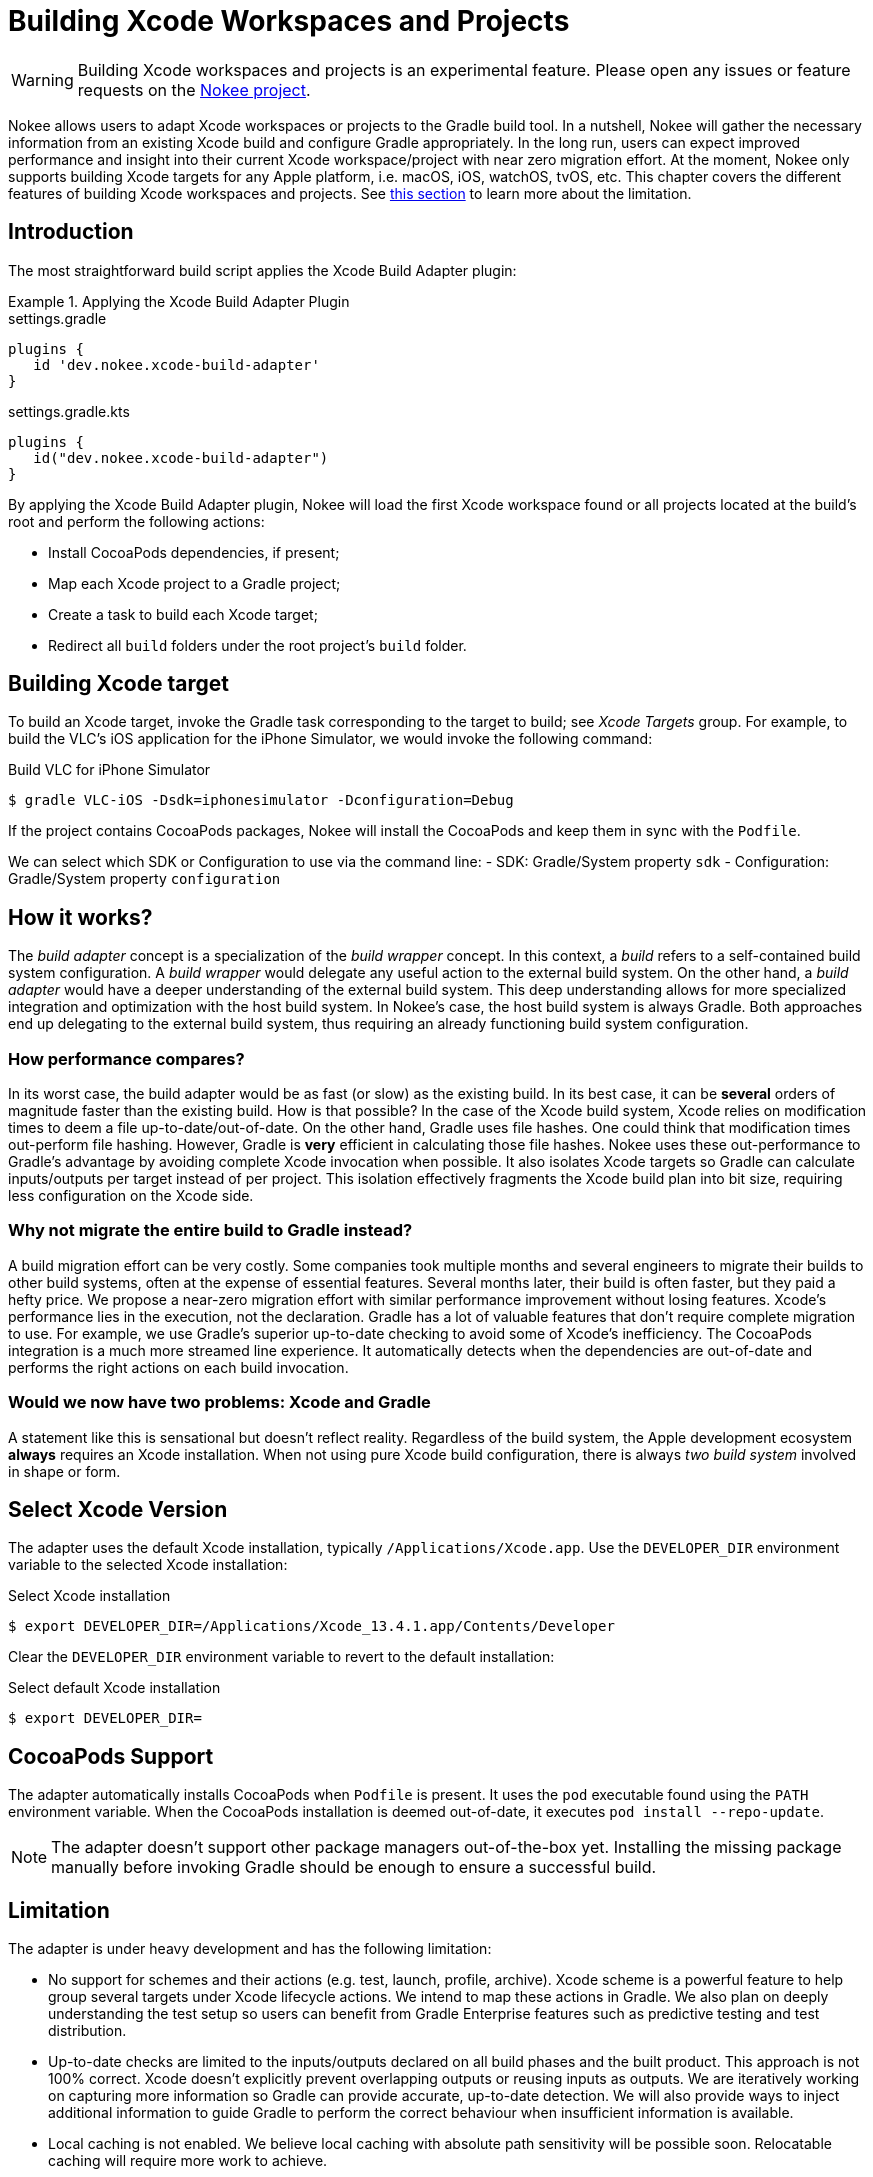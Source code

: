 = Building Xcode Workspaces and Projects

WARNING: Building Xcode workspaces and projects is an experimental feature.
Please open any issues or feature requests on the link:https://github.com/nokeedev/gradle-native[Nokee project].

Nokee allows users to adapt Xcode workspaces or projects to the Gradle build tool.
In a nutshell, Nokee will gather the necessary information from an existing Xcode build and configure Gradle appropriately.
In the long run, users can expect improved performance and insight into their current Xcode workspace/project with near zero migration effort.
At the moment, Nokee only supports building Xcode targets for any Apple platform, i.e. macOS, iOS, watchOS, tvOS, etc.
This chapter covers the different features of building Xcode workspaces and projects.
See <<sec:building-xcode-limitation, this section>> to learn more about the limitation.

== Introduction

The most straightforward build script applies the Xcode Build Adapter plugin:

.Applying the Xcode Build Adapter Plugin
====
[.multi-language-sample]
=====
.settings.gradle
[source,groovy,subs=attributes+]
----
plugins {
   id 'dev.nokee.xcode-build-adapter'
}
----
=====
[.multi-language-sample]
=====
.settings.gradle.kts
[source,kotlin,subs=attributes+]
----
plugins {
   id("dev.nokee.xcode-build-adapter")
}
----
=====
====

By applying the Xcode Build Adapter plugin, Nokee will load the first Xcode workspace found or all projects located at the build's root and perform the following actions:

- Install CocoaPods dependencies, if present;
- Map each Xcode project to a Gradle project;
- Create a task to build each Xcode target;
- Redirect all `build` folders under the root project's `build` folder.

== Building Xcode target

To build an Xcode target, invoke the Gradle task corresponding to the target to build; see _Xcode Targets_ group.
For example, to build the VLC's iOS application for the iPhone Simulator, we would invoke the following command:

.Build VLC for iPhone Simulator
[source,terminal]
----
$ gradle VLC-iOS -Dsdk=iphonesimulator -Dconfiguration=Debug
----

If the project contains CocoaPods packages, Nokee will install the CocoaPods and keep them in sync with the `Podfile`.

We can select which SDK or Configuration to use via the command line:
- SDK: Gradle/System property `sdk`
- Configuration: Gradle/System property `configuration`

== How it works?

The _build adapter_ concept is a specialization of the _build wrapper_ concept.
In this context, a _build_ refers to a self-contained build system configuration.
A _build wrapper_ would delegate any useful action to the external build system.
On the other hand, a _build adapter_ would have a deeper understanding of the external build system.
This deep understanding allows for more specialized integration and optimization with the host build system.
In Nokee's case, the host build system is always Gradle.
Both approaches end up delegating to the external build system, thus requiring an already functioning build system configuration.

=== How performance compares?

In its worst case, the build adapter would be as fast (or slow) as the existing build.
In its best case, it can be *several* orders of magnitude faster than the existing build.
How is that possible?
In the case of the Xcode build system, Xcode relies on modification times to deem a file up-to-date/out-of-date.
On the other hand, Gradle uses file hashes.
One could think that modification times out-perform file hashing.
However, Gradle is *very* efficient in calculating those file hashes.
Nokee uses these out-performance to Gradle's advantage by avoiding complete Xcode invocation when possible.
It also isolates Xcode targets so Gradle can calculate inputs/outputs per target instead of per project.
This isolation effectively fragments the Xcode build plan into bit size, requiring less configuration on the Xcode side.

=== Why not migrate the entire build to Gradle instead?

A build migration effort can be very costly.
Some companies took multiple months and several engineers to migrate their builds to other build systems, often at the expense of essential features.
Several months later, their build is often faster, but they paid a hefty price.
We propose a near-zero migration effort with similar performance improvement without losing features.
Xcode's performance lies in the execution, not the declaration.
Gradle has a lot of valuable features that don't require complete migration to use.
For example, we use Gradle's superior up-to-date checking to avoid some of Xcode's inefficiency.
The CocoaPods integration is a much more streamed line experience.
It automatically detects when the dependencies are out-of-date and performs the right actions on each build invocation.

=== Would we now have two problems: Xcode and Gradle

A statement like this is sensational but doesn't reflect reality.
Regardless of the build system, the Apple development ecosystem *always* requires an Xcode installation.
When not using pure Xcode build configuration, there is always _two build system_ involved in shape or form.

== Select Xcode Version

The adapter uses the default Xcode installation, typically `/Applications/Xcode.app`.
Use the `DEVELOPER_DIR` environment variable to the selected Xcode installation:

.Select Xcode installation
[source,terminal]
----
$ export DEVELOPER_DIR=/Applications/Xcode_13.4.1.app/Contents/Developer
----

Clear the `DEVELOPER_DIR` environment variable to revert to the default installation:

.Select default Xcode installation
[source,terminal]
----
$ export DEVELOPER_DIR=
----

== CocoaPods Support

The adapter automatically installs CocoaPods when `Podfile` is present.
It uses the `pod` executable found using the `PATH` environment variable.
When the CocoaPods installation is deemed out-of-date, it executes `pod install --repo-update`.

NOTE: The adapter doesn't support other package managers out-of-the-box yet.
Installing the missing package manually before invoking Gradle should be enough to ensure a successful build.

[[sec:building-xcode-limitation]]
== Limitation

The adapter is under heavy development and has the following limitation:

- No support for schemes and their actions (e.g. test, launch, profile, archive).
Xcode scheme is a powerful feature to help group several targets under Xcode lifecycle actions.
We intend to map these actions in Gradle.
We also plan on deeply understanding the test setup so users can benefit from Gradle Enterprise features such as predictive testing and test distribution.

- Up-to-date checks are limited to the inputs/outputs declared on all build phases and the built product.
This approach is not 100% correct.
Xcode doesn't explicitly prevent overlapping outputs or reusing inputs as outputs.
We are iteratively working on capturing more information so Gradle can provide accurate, up-to-date detection.
We will also provide ways to inject additional information to guide Gradle to perform the correct behaviour when insufficient information is available.

- Local caching is not enabled.
We believe local caching with absolute path sensitivity will be possible soon.
Relocatable caching will require more work to achieve.

- Performance improvements are limited to build invocation from the command line.
Invoking Gradle directly from the Xcode IDE in the context of the Xcode build adapter should be possible later.

- Xcode's variants are not mapped in Gradle.
Xcode variant detection requires a deeper understanding of the build settings.
For now, use the `sdk` and `configuration` properties to select the variant to build.

- Code signing is explicitly disabled.
It was disabled out of convenience when testing against multiple real-world projects.
In the future, we will introduce a flag to disable signing and relies on the default configuration.
